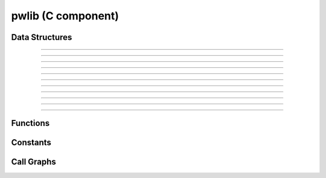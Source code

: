 
pwlib (C component)
===================

Data Structures
---------------


.. doxygenstruct:: intpair
.. graphviz:: doxygen/html/structintpair__coll__graph.dot

-----------

.. doxygenstruct:: alnscores
.. graphviz:: doxygen/html/structalnscores__coll__graph.dot

-----------

.. doxygenstruct:: alnframe
.. graphviz:: doxygen/html/structalnframe__coll__graph.dot

-----------

.. doxygenstruct:: std_alnparams
.. graphviz:: doxygen/html/structstd__alnparams__coll__graph.dot

-----------

.. doxygenstruct:: banded_alnparams
.. graphviz:: doxygen/html/structbanded__alnparams__coll__graph.dot

-----------

.. doxygenstruct:: alnprob
.. graphviz:: doxygen/html/structalnprob__coll__graph.dot

-----------

.. doxygenstruct:: alnchoice
.. graphviz:: doxygen/html/structalnchoice__coll__graph.dot

-----------

.. doxygenstruct:: dpcell
.. graphviz:: doxygen/html/structdpcell__coll__graph.dot

-----------

.. doxygenstruct:: dptable
.. graphviz:: doxygen/html/structdptable__coll__graph.dot

-----------

.. doxygenstruct:: alignment
.. graphviz:: doxygen/html/structalignment__coll__graph.dot

-----------

.. doxygenstruct:: seedext_params
.. graphviz:: doxygen/html/structseedext__params__coll__graph.dot

-----------

Functions
---------
.. doxygenfunction:: dptable_init
.. doxygenfunction:: dptable_free
.. doxygenfunction:: dptable_traceback
.. doxygenfunction:: dptable_solve
.. doxygenfunction:: extend
.. doxygenfunction:: extend_1d
.. doxygenfunction:: extend_1d_once

Constants
---------
.. doxygenenum:: alnmode
.. doxygenenum:: std_alntype
.. doxygenenum:: banded_alntype

Call Graphs
-----------

.. graphviz:: doxygen/html/seedext_8c_af0ff540d46d258d864cd6d42cb5a4a5b_icgraph.dot
.. graphviz:: doxygen/html/seedext_8c_aece80e2bfa8c62ace008933d91e1cd9c_icgraph.dot
.. graphviz:: doxygen/html/seedext_8c_aa1926232b29145f3937aec1cf8cbec7c_icgraph.dot
.. graphviz:: doxygen/html/pw_8c_aeedf43c35b62d32fcced1668f8d7620c_icgraph.dot
.. graphviz:: doxygen/html/pw_8c_aebb497d3238745737e841b108252a568_icgraph.dot
.. graphviz:: doxygen/html/pw_8c_aa969161fbe9d7d0418916dce9a47b9fa_icgraph.dot
.. graphviz:: doxygen/html/pw_8c_a4e57dc95402fc21cd553c7831e1cb54e_icgraph.dot
.. graphviz:: doxygen/html/__pw__internals_8c_adfa63141608527e25978374fa0b7db31_icgraph.dot
.. graphviz:: doxygen/html/__pw__internals_8c_acb32e92ce54348c2092892c669cf6e00_icgraph.dot
.. graphviz:: doxygen/html/__pw__internals_8c_a7199128d6618e4c94a28185166868fb7_icgraph.dot
.. graphviz:: doxygen/html/__pw__internals_8c_a64c44e42c27e75ec57b016684c028ec7_icgraph.dot
.. graphviz:: doxygen/html/__pw__internals_8c_a633046da0cfeb8645d55871b2ef0cf39_icgraph.dot
.. graphviz:: doxygen/html/__pw__internals_8c_a60a3fafe6737c621c36f28b1d0784dc7_icgraph.dot
.. graphviz:: doxygen/html/__pw__internals_8c_a511c23ebd3d7dc7617739e0d53552689_icgraph.dot
.. graphviz:: doxygen/html/__pw__internals_8c_a3350d86ee89e824ad21d0216a41cf388_icgraph.dot
.. graphviz:: doxygen/html/__pw__internals_8c_a260ac6bcb7a83e05dec5bac0a7e5e628_icgraph.dot
.. graphviz:: doxygen/html/__pw__internals_8c_a259dcf8eff16e5f5117f673b633da1a3_icgraph.dot
.. graphviz:: doxygen/html/__pw__internals_8c_a197b91bb2ac0262c1a31832e5514aaea_icgraph.dot
.. graphviz:: doxygen/html/__pw__internals_8c_a15f532fa7e1487089d46dba30eed784e_icgraph.dot
.. graphviz:: doxygen/html/__pw__internals_8c_a11a45a12dfe365abe02612c58500d44d_icgraph.dot
.. graphviz:: doxygen/html/__pw__internals_8c_a111b83ed99e6bf436e831dde1716920b_icgraph.dot
.. graphviz:: doxygen/html/__pw__internals_8c_a0c41d91d4c804772e0e417b6b8930b1b_icgraph.dot
.. graphviz:: doxygen/html/__pw__internals_8c_a035ea3bcfc164c13d81ae717c2865763_icgraph.dot
.. graphviz:: doxygen/html/__pw__internals_8c_a0322ed4b4dca2667ed6b1cff23a2a751_icgraph.dot
